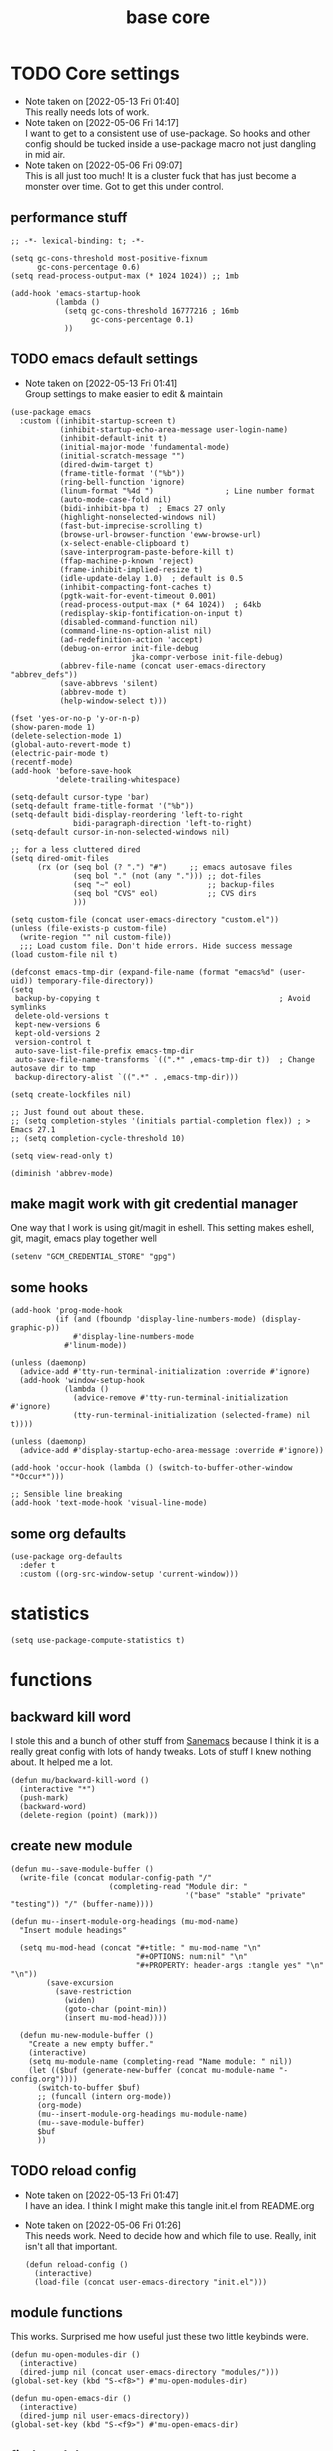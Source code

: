 #+title: base core
#+OPTIONS: num:nil
#+PROPERTY: header-args :tangle yes

* TODO Core settings
- Note taken on [2022-05-13 Fri 01:40] \\
  This really needs lots of work.
- Note taken on [2022-05-06 Fri 14:17] \\
  I want to get to a consistent use of use-package. So hooks and other config should be tucked inside a use-package macro not just dangling in mid air.
- Note taken on [2022-05-06 Fri 09:07] \\
  This is all just too much! It is a cluster fuck that has just become a monster over time. Got to get this under control.
** performance stuff
#+begin_src elisp
  ;; -*- lexical-binding: t; -*-

  (setq gc-cons-threshold most-positive-fixnum
        gc-cons-percentage 0.6)
  (setq read-process-output-max (* 1024 1024)) ;; 1mb

  (add-hook 'emacs-startup-hook
            (lambda ()
              (setq gc-cons-threshold 16777216 ; 16mb
                    gc-cons-percentage 0.1)
              ))
#+end_src
** TODO emacs default settings
- Note taken on [2022-05-13 Fri 01:41] \\
  Group settings to make easier to edit & maintain
#+begin_src elisp
  (use-package emacs
    :custom ((inhibit-startup-screen t)
             (inhibit-startup-echo-area-message user-login-name)
             (inhibit-default-init t)
             (initial-major-mode 'fundamental-mode)
             (initial-scratch-message "")
             (dired-dwim-target t)
             (frame-title-format '("%b"))
             (ring-bell-function 'ignore)
             (linum-format "%4d ")                ; Line number format
             (auto-mode-case-fold nil)
             (bidi-inhibit-bpa t)  ; Emacs 27 only
             (highlight-nonselected-windows nil)
             (fast-but-imprecise-scrolling t)
             (browse-url-browser-function 'eww-browse-url)
             (x-select-enable-clipboard t)
             (save-interprogram-paste-before-kill t)
             (ffap-machine-p-known 'reject)
             (frame-inhibit-implied-resize t)
             (idle-update-delay 1.0)  ; default is 0.5
             (inhibit-compacting-font-caches t)
             (pgtk-wait-for-event-timeout 0.001)
             (read-process-output-max (* 64 1024))  ; 64kb
             (redisplay-skip-fontification-on-input t)
             (disabled-command-function nil)
             (command-line-ns-option-alist nil)
             (ad-redefinition-action 'accept)
             (debug-on-error init-file-debug
                             jka-compr-verbose init-file-debug)
             (abbrev-file-name (concat user-emacs-directory "abbrev_defs"))
             (save-abbrevs 'silent)
             (abbrev-mode t)
             (help-window-select t)))

  (fset 'yes-or-no-p 'y-or-n-p)
  (show-paren-mode 1)
  (delete-selection-mode 1)
  (global-auto-revert-mode t)
  (electric-pair-mode t)
  (recentf-mode)
  (add-hook 'before-save-hook
            'delete-trailing-whitespace)

  (setq-default cursor-type 'bar)
  (setq-default frame-title-format '("%b"))
  (setq-default bidi-display-reordering 'left-to-right
                bidi-paragraph-direction 'left-to-right)
  (setq-default cursor-in-non-selected-windows nil)

  ;; for a less cluttered dired
  (setq dired-omit-files
        (rx (or (seq bol (? ".") "#")     ;; emacs autosave files
                (seq bol "." (not (any "."))) ;; dot-files
                (seq "~" eol)                 ;; backup-files
                (seq bol "CVS" eol)           ;; CVS dirs
                )))

  (setq custom-file (concat user-emacs-directory "custom.el"))
  (unless (file-exists-p custom-file)
    (write-region "" nil custom-file))
    ;;; Load custom file. Don't hide errors. Hide success message
  (load custom-file nil t)

  (defconst emacs-tmp-dir (expand-file-name (format "emacs%d" (user-uid)) temporary-file-directory))
  (setq
   backup-by-copying t                                        ; Avoid symlinks
   delete-old-versions t
   kept-new-versions 6
   kept-old-versions 2
   version-control t
   auto-save-list-file-prefix emacs-tmp-dir
   auto-save-file-name-transforms `((".*" ,emacs-tmp-dir t))  ; Change autosave dir to tmp
   backup-directory-alist `((".*" . ,emacs-tmp-dir)))

  (setq create-lockfiles nil)

  ;; Just found out about these.
  ;; (setq completion-styles '(initials partial-completion flex)) ; > Emacs 27.1
  ;; (setq completion-cycle-threshold 10)

  (setq view-read-only t)

  (diminish 'abbrev-mode)
#+end_src
** make magit work with git credential manager
One way that I work is using git/magit in eshell. This setting makes eshell, git, magit, emacs play together well
#+begin_src elisp
    (setenv "GCM_CREDENTIAL_STORE" "gpg")
#+end_src
** some hooks
#+begin_src elisp
  (add-hook 'prog-mode-hook
            (if (and (fboundp 'display-line-numbers-mode) (display-graphic-p))
                #'display-line-numbers-mode
              #'linum-mode))

  (unless (daemonp)
    (advice-add #'tty-run-terminal-initialization :override #'ignore)
    (add-hook 'window-setup-hook
              (lambda ()
                (advice-remove #'tty-run-terminal-initialization #'ignore)
                (tty-run-terminal-initialization (selected-frame) nil t))))

  (unless (daemonp)
    (advice-add #'display-startup-echo-area-message :override #'ignore))

  (add-hook 'occur-hook (lambda () (switch-to-buffer-other-window "*Occur*")))

  ;; Sensible line breaking
  (add-hook 'text-mode-hook 'visual-line-mode)
#+end_src
** some org defaults
#+begin_src elisp
  (use-package org-defaults
    :defer t
    :custom ((org-src-window-setup 'current-window)))
#+end_src
* statistics
#+begin_src elisp
  (setq use-package-compute-statistics t)
#+end_src
* functions
** backward kill word
I stole this and a bunch of other stuff from [[https://sanemacs.com/][Sanemacs]] because I think it is a really great config with lots of handy tweaks. Lots of stuff I knew nothing about. It helped me a lot.
  #+begin_src elisp
  (defun mu/backward-kill-word ()
    (interactive "*")
    (push-mark)
    (backward-word)
    (delete-region (point) (mark)))
  #+end_src
** create new module
#+begin_src elisp
  (defun mu--save-module-buffer ()
    (write-file (concat modular-config-path "/"
                        (completing-read "Module dir: "
                                         '("base" "stable" "private" "testing")) "/" (buffer-name))))

  (defun mu--insert-module-org-headings (mu-mod-name)
    "Insert module headings"

    (setq mu-mod-head (concat "#+title: " mu-mod-name "\n"
                              "#+OPTIONS: num:nil" "\n"
                              "#+PROPERTY: header-args :tangle yes" "\n" "\n"))
          (save-excursion
            (save-restriction
              (widen)
              (goto-char (point-min))
              (insert mu-mod-head))))

    (defun mu-new-module-buffer ()
      "Create a new empty buffer."
      (interactive)
      (setq mu-module-name (completing-read "Name module: " nil))
      (let (($buf (generate-new-buffer (concat mu-module-name "-config.org"))))
        (switch-to-buffer $buf)
        ;; (funcall (intern org-mode))
        (org-mode)
        (mu--insert-module-org-headings mu-module-name)
        (mu--save-module-buffer)
        $buf
        ))
#+end_src
** TODO reload config
- Note taken on [2022-05-13 Fri 01:47] \\
  I have an idea. I think I might make this tangle init.el from README.org
- Note taken on [2022-05-06 Fri 01:26] \\
  This needs work. Need to decide how and which file to use. Really, init isn't all that important.
  #+begin_src elisp
  (defun reload-config ()
    (interactive)
    (load-file (concat user-emacs-directory "init.el")))
  #+end_src
** COMMENT insert org header
This is a bit of nonsense
#+begin_src elisp
  (defun insert-org-header ()
      (interactive)
    (insert "*"))
#+end_src
** module functions
This works. Surprised me how useful just these two little keybinds were.
#+begin_src elisp
  (defun mu-open-modules-dir ()
    (interactive)
    (dired-jump nil (concat user-emacs-directory "modules/")))
  (global-set-key (kbd "S-<f8>") #'mu-open-modules-dir)

  (defun mu-open-emacs-dir ()
    (interactive)
    (dired-jump nil user-emacs-directory))
  (global-set-key (kbd "S-<f9>") #'mu-open-emacs-dir)
#+end_src
** COMMENT eval dwim
- Note taken on [2022-05-13 Fri 01:48] \\
  So this seems not to work. Put a pin in it and circle back.
#+begin_src elisp
  (defun mu-eval-dwim (beginning end)
    (interactive "r")
    (when (use-region-p)
      (eval-region beginning end)
      (eval-buffer)))

  (global-set-key (kbd "<f5>") #'mu-eval-dwim)
#+end_src
** find modules
Again stupid handy
Stole parts of this from [[https://emacs.stackexchange.com/questions/12334/elisp-for-applying-command-to-only-the-selected-region][StackExchange:Elisp for applying command to only the selected region]]
On my laptop, I just clone the repo to ~/.config/emacs and in that case I can use this function to search for the module I want.
#+begin_src elisp
  (defun mu-find-modules ()
    (interactive)
    (consult-find (concat user-emacs-directory "modules/")))
  (global-set-key (kbd "M-s f") #'mu-find-modules)
#+end_src
** gchm
I saw a reddit about this package and tried it. I am not sure it helps (I don't really notice it) but it doesn't hurt. You decide.
[[https://github.com/emacsmirror/gcmh][GCMH - the Garbage Collector Magic Hack]]
#+begin_src elisp
(use-package gcmh
  :straight t
  :custom
  (gcmh-idle-delay 'auto "Default is 15s")
  (gcmh-auto-idle-delay-factor 10)
  (gcmh-high-cons-threshold (* 16 1024 1024) "16MB"))
#+end_src
** COMMENT eshell here
I wanna say I stole this from [[http://www.howardism.org/][Howard Abrams]] I think he posted it on a reddit thread.
I don't use the /eshell/x/ function but I included it for completeness.
#+begin_src elisp
  (defun eshell-here ()
    "Opens up a new shell in the directory associated with the
      current buffer's file. The eshell is renamed to match that
      directory to make multiple eshell windows easier."
    (interactive)
    (let* ((parent (if (buffer-file-name)
                       (file-name-directory (buffer-file-name))
                     default-directory))
           (height (/ (window-total-height) 3))
           (name   (car (last (split-string parent "/" t)))))
      (split-window-vertically (- height))
      (other-window 1)
      (eshell "new")
      (rename-buffer (concat "*eshell: " name "*"))

      (insert (concat "ls"))
      (eshell-send-input)))

  (global-set-key (kbd "C-!") 'eshell-here)

  (defun eshell/x ()
    (insert "exit")
    (eshell-send-input)
    (delete-window))
#+end_src
** eshell after quit
This is what I use instead of /eshell/x/ this works all the time, every time. I don't want eshell windows hanging around when the process has ended.
Stolen from [[https://stackoverflow.com/questions/51867693/emacs-eshell-kill-window-on-exit][Stack Exchange:Emacs eshell - Kill window on exit]]
#+begin_src elisp
  (require 'eshell)

  (defun my-custom-func ()
    (when (not (one-window-p))
      (delete-window)))

  (advice-add 'eshell-life-is-too-much :after 'my-custom-func)
#+end_src
**  eshell jump to recently visited files
Stole this from [[https://karthinks.com/software/jumping-directories-in-eshell/][Karthinks]] about to steal some more stuff!
#+begin_src elisp
  (defun eshell/z (&optional regexp)
    "Navigate to a previously visited directory in eshell, or to
  any directory proferred by `consult-dir'."
    (let ((eshell-dirs (delete-dups
                        (mapcar 'abbreviate-file-name
                                (ring-elements eshell-last-dir-ring)))))
      (cond
       ((and (not regexp) (featurep 'consult-dir))
        (let* ((consult-dir--source-eshell `(:name "Eshell"
                                                   :narrow ?e
                                                   :category file
                                                   :face consult-file
                                                   :items ,eshell-dirs))
               (consult-dir-sources (cons consult-dir--source-eshell
                                          consult-dir-sources)))
          (eshell/cd (substring-no-properties
                      (consult-dir--pick "Switch directory: ")))))
       (t (eshell/cd (if regexp (eshell-find-previous-directory regexp)
                       (completing-read "cd: " eshell-dirs)))))))
#+end_src
** DONE tangle all modules
- Note taken on [2022-05-13 Fri 14:49] \\
  That was easy. Brainfart
- Note taken on [2022-05-13 Fri 14:42] \\
  Fix module path. Maybe make it a constant defined in /core/
This works. Tangles everything under /modules/ If you change the name of that directory you'll need to change the path in this function.
I need to fix that.
#+begin_src elisp
  (defun mu-tangle-modules ()
    (interactive)
    " Recursively tangle all modules under the default module directory"
    (setq tangl-modul-lst
          ;; (directory-files-recursively (concat user-emacs-directory )"modules/"  "\\.org\\'" t)
          (directory-files-recursively modular-config-path  "\\.org\\'" t))

    (dolist (element tangl-modul-lst)
      (print element)
      (org-babel-tangle-file element)))
#+end_src
** COMMENT miniedit
I don't remember what this does.
#+begin_src elisp
(use-package miniedit
  :straight t
  :commands minibuffer-edit
  :init (miniedit-install))
#+end_src
